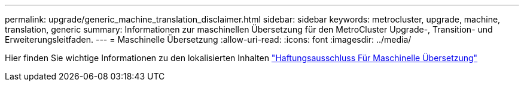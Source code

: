 ---
permalink: upgrade/generic_machine_translation_disclaimer.html 
sidebar: sidebar 
keywords: metrocluster, upgrade, machine, translation, generic 
summary: Informationen zur maschinellen Übersetzung für den MetroCluster Upgrade-, Transition- und Erweiterungsleitfaden. 
---
= Maschinelle Übersetzung
:allow-uri-read: 
:icons: font
:imagesdir: ../media/


Hier finden Sie wichtige Informationen zu den lokalisierten Inhalten https://www.netapp.com/company/legal/machine-translation/["Haftungsausschluss Für Maschinelle Übersetzung"]
